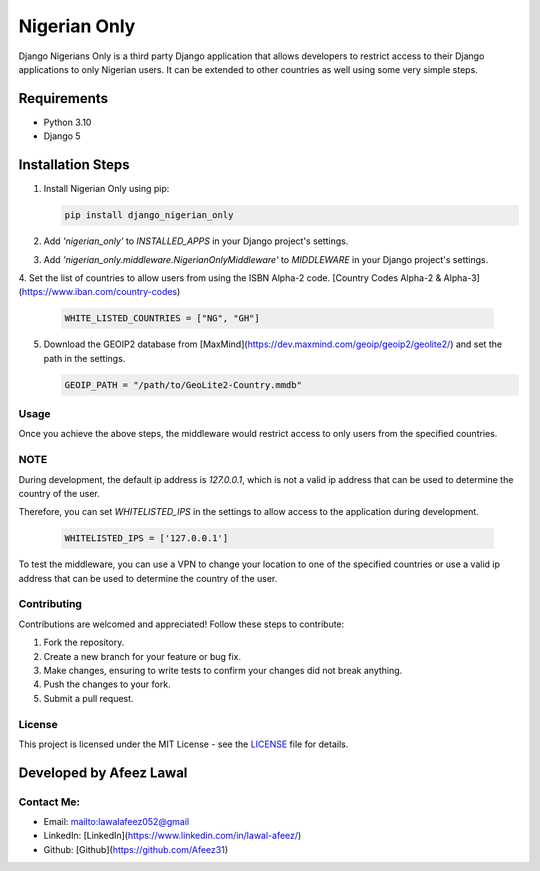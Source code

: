 ===============
Nigerian Only
===============

Django Nigerians Only is a third party Django application that allows developers to restrict access to their Django applications to only Nigerian users. It can be extended to other countries as well using some very simple steps.


Requirements
~~~~~~~~~~~~

- Python 3.10
- Django 5

Installation Steps
~~~~~~~~~~~~~~~~~~

1. Install Nigerian Only using pip:

   .. code-block:: bash

      pip install django_nigerian_only

2. Add `'nigerian_only'` to `INSTALLED_APPS` in your Django project's settings.

3. Add `'nigerian_only.middleware.NigerianOnlyMiddleware'` to `MIDDLEWARE` in your Django project's settings.
4. Set the list of countries to allow users from using the ISBN Alpha-2 code.
[Country Codes Alpha-2 & Alpha-3](https://www.iban.com/country-codes)

   .. code-block:: python

      WHITE_LISTED_COUNTRIES = ["NG", "GH"]
5. Download the GEOIP2 database from [MaxMind](https://dev.maxmind.com/geoip/geoip2/geolite2/) and set the path in the settings.

   .. code-block:: python

      GEOIP_PATH = "/path/to/GeoLite2-Country.mmdb"

Usage
-----
Once you achieve the above steps, the middleware would restrict access to only users from the specified countries.


NOTE
-------------
During development, the default ip address is `127.0.0.1`, which is not a valid ip address that can be used to determine the country of the user.

Therefore, you can set `WHITELISTED_IPS` in the settings to allow access to the application during development.

   .. code-block:: python

      WHITELISTED_IPS = ['127.0.0.1']

To test the middleware, you can use a VPN to change your location to one of the specified countries or use a valid ip address that can be used to determine the country of the user.

Contributing
------------

Contributions are welcomed and appreciated! Follow these steps to contribute:

1. Fork the repository.
2. Create a new branch for your feature or bug fix.
3. Make changes, ensuring to write tests to confirm your changes did not break anything.
4. Push the changes to your fork.
5. Submit a pull request.

License
-------

This project is licensed under the MIT License - see the `LICENSE`_ file for details.

Developed by Afeez Lawal
~~~~~~~~~~~~~~~~~~~~~~~~~

Contact Me:
-----------
- Email: mailto:lawalafeez052@gmail
- LinkedIn: [LinkedIn](https://www.linkedin.com/in/lawal-afeez/)
- Github: [Github](https://github.com/Afeez31)

.. _LICENSE: https://github.com/Afeez1131/LICENSE
